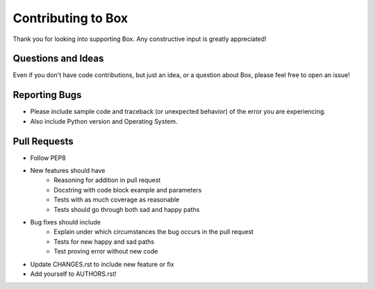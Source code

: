 Contributing to Box
===================

Thank you for looking into supporting Box. Any constructive input
is greatly appreciated!

Questions and Ideas
-------------------

Even if you don't have code contributions, but just an idea, or a question about
Box, please feel free to open an issue!

Reporting Bugs
--------------

- Please include sample code and traceback (or unexpected behavior)
  of the error you are experiencing.

- Also include Python version and Operating System.

Pull Requests
-------------

- Follow PEP8

- New features should have
    - Reasoning for addition in pull request
    - Docstring with code block example and parameters
    - Tests with as much coverage as reasonable
    - Tests should go through both sad and happy paths

- Bug fixes should include
    - Explain under which circumstances the bug occurs in the pull request
    - Tests for new happy and sad paths
    - Test proving error without new code

- Update CHANGES.rst to include new feature or fix

- Add yourself to AUTHORS.rst!
